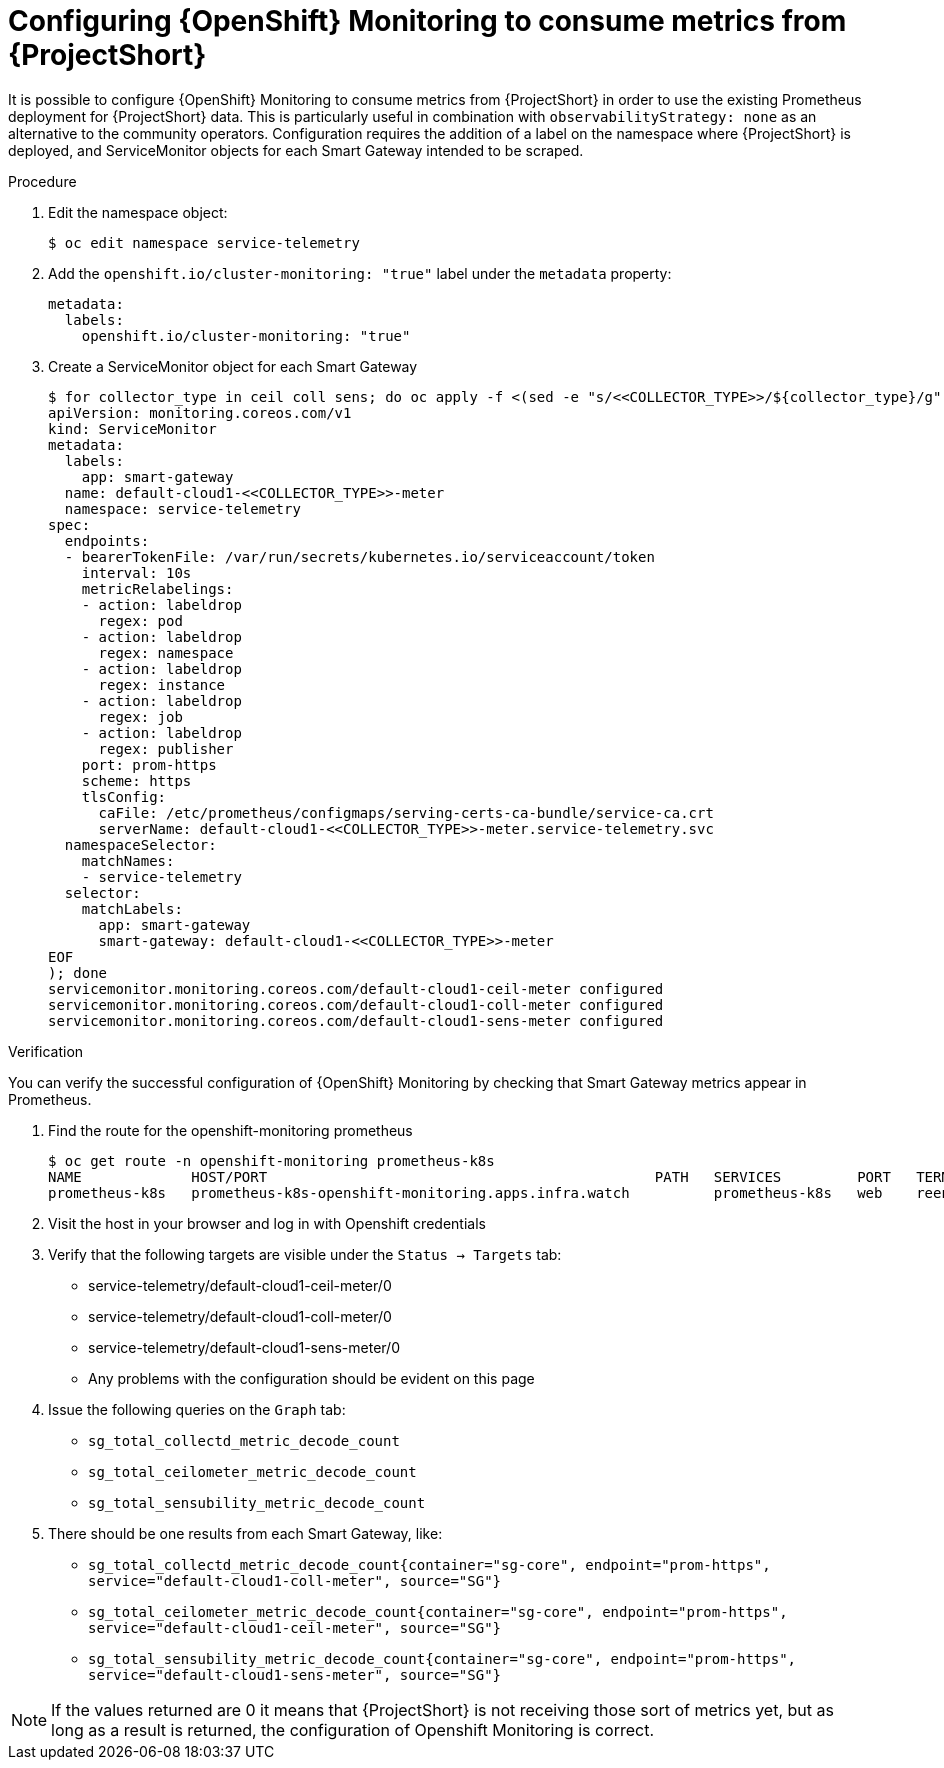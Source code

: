 [id='configuring-openshift-monitoring_{context}']
= Configuring {OpenShift} Monitoring to consume metrics from {ProjectShort}

[role="_abstract"]
It is possible to configure {OpenShift} Monitoring to consume metrics from {ProjectShort} in order to use the existing Prometheus deployment for {ProjectShort} data. This is particularly useful in combination with `observabilityStrategy: none` as an alternative to the community operators. Configuration requires the addition of a label on the namespace where {ProjectShort} is deployed, and ServiceMonitor objects for each Smart Gateway intended to be scraped.

.Procedure
. Edit the namespace object:
+
[source,bash]
----
$ oc edit namespace service-telemetry
----

. Add the `openshift.io/cluster-monitoring: "true"` label under the `metadata` property:
+
[source,yaml]
----
metadata:
  labels:
    openshift.io/cluster-monitoring: "true"
----

. Create a ServiceMonitor object for each Smart Gateway
+
[source,bash]
----
$ for collector_type in ceil coll sens; do oc apply -f <(sed -e "s/<<COLLECTOR_TYPE>>/${collector_type}/g" << EOF
apiVersion: monitoring.coreos.com/v1
kind: ServiceMonitor
metadata:
  labels:
    app: smart-gateway
  name: default-cloud1-<<COLLECTOR_TYPE>>-meter
  namespace: service-telemetry
spec:
  endpoints:
  - bearerTokenFile: /var/run/secrets/kubernetes.io/serviceaccount/token
    interval: 10s
    metricRelabelings:
    - action: labeldrop
      regex: pod
    - action: labeldrop
      regex: namespace
    - action: labeldrop
      regex: instance
    - action: labeldrop
      regex: job
    - action: labeldrop
      regex: publisher
    port: prom-https
    scheme: https
    tlsConfig:
      caFile: /etc/prometheus/configmaps/serving-certs-ca-bundle/service-ca.crt
      serverName: default-cloud1-<<COLLECTOR_TYPE>>-meter.service-telemetry.svc
  namespaceSelector:
    matchNames:
    - service-telemetry
  selector:
    matchLabels:
      app: smart-gateway
      smart-gateway: default-cloud1-<<COLLECTOR_TYPE>>-meter
EOF
); done
servicemonitor.monitoring.coreos.com/default-cloud1-ceil-meter configured
servicemonitor.monitoring.coreos.com/default-cloud1-coll-meter configured
servicemonitor.monitoring.coreos.com/default-cloud1-sens-meter configured
----

.Verification

You can verify the successful configuration of {OpenShift} Monitoring by checking that Smart Gateway metrics appear in Prometheus.

. Find the route for the openshift-monitoring prometheus
+
[source,bash]
----
$ oc get route -n openshift-monitoring prometheus-k8s
NAME             HOST/PORT                                              PATH   SERVICES         PORT   TERMINATION          WILDCARD
prometheus-k8s   prometheus-k8s-openshift-monitoring.apps.infra.watch          prometheus-k8s   web    reencrypt/Redirect   None
----
. Visit the host in your browser and log in with Openshift credentials
. Verify that the following targets are visible under the `Status -> Targets` tab:
** service-telemetry/default-cloud1-ceil-meter/0
** service-telemetry/default-cloud1-coll-meter/0
** service-telemetry/default-cloud1-sens-meter/0
** Any problems with the configuration should be evident on this page
. Issue the following queries on the `Graph` tab:
** `sg_total_collectd_metric_decode_count`
** `sg_total_ceilometer_metric_decode_count`
** `sg_total_sensubility_metric_decode_count`
. There should be one results from each Smart Gateway, like:
** `sg_total_collectd_metric_decode_count{container="sg-core", endpoint="prom-https", service="default-cloud1-coll-meter", source="SG"}`
** `sg_total_ceilometer_metric_decode_count{container="sg-core", endpoint="prom-https", service="default-cloud1-ceil-meter", source="SG"}`
** `sg_total_sensubility_metric_decode_count{container="sg-core", endpoint="prom-https", service="default-cloud1-sens-meter", source="SG"}`

[NOTE]
If the values returned are 0 it means that {ProjectShort} is not receiving those sort of metrics yet, but as long as a result is returned, the configuration of Openshift Monitoring is correct.

